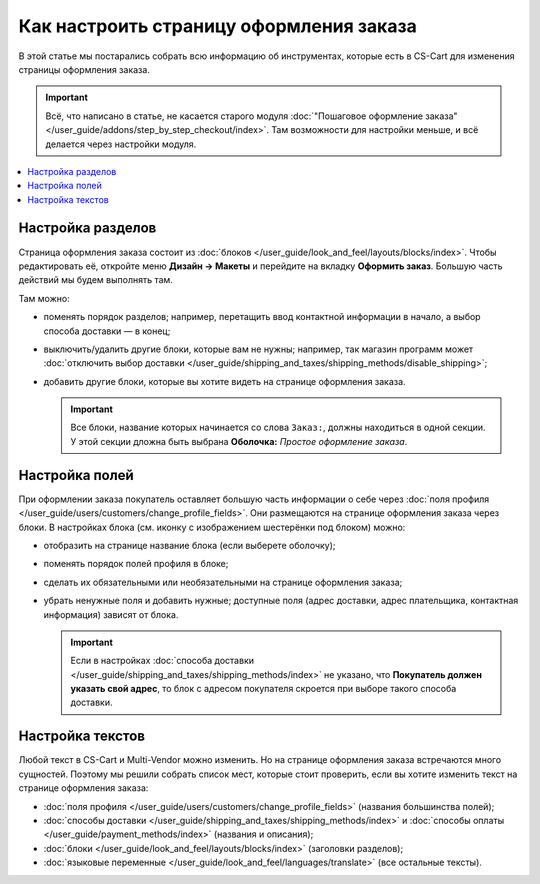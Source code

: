 ****************************************
Как настроить страницу оформления заказа
****************************************

В этой статье мы постарались собрать всю информацию об инструментах, которые есть в CS-Cart для изменения страницы оформления заказа. 

.. important::

    Всё, что написано в статье, не касается старого модуля :doc:`"Пошаговое оформление заказа" </user_guide/addons/step_by_step_checkout/index>`. Там возможности для настройки меньше, и всё делается через настройки модуля.

.. contents::
   :backlinks: none
   :local:

==================
Настройка разделов
==================

Страница оформления заказа состоит из :doc:`блоков </user_guide/look_and_feel/layouts/blocks/index>`. Чтобы редактировать её, откройте меню **Дизайн → Макеты** и перейдите на вкладку **Оформить заказ**. Большую часть действий мы будем выполнять там. 

.. fancybox:: img/checkout_layout.png
    :alt: Редактирование страницы оформления заказа в панели администратора.

Там можно:

* поменять порядок разделов; например, перетащить ввод контактной информации в начало, а выбор способа доставки — в конец;

* выключить/удалить другие блоки, которые вам не нужны; например, так магазин программ может :doc:`отключить выбор доставки </user_guide/shipping_and_taxes/shipping_methods/disable_shipping>`;

* добавить другие блоки, которые вы хотите видеть на странице оформления заказа.

  .. important::

      Все блоки, название которых начинается со слова ``Заказ:``, должны находиться в одной секции. У этой секции дложна быть выбрана **Оболочка:** *Простое оформление заказа*.

===============
Настройка полей
===============

При оформлении заказа покупатель оставляет большую часть информации о себе через :doc:`поля профиля </user_guide/users/customers/change_profile_fields>`. Они размещаются на странице оформления заказа через блоки. В настройках блока (см. иконку с изображением шестерёнки под блоком) можно:

* отобразить на странице название блока (если выберете оболочку);

* поменять порядок полей профиля в блоке;

* сделать их обязательными или необязательными на странице оформления заказа;

* убрать ненужные поля и добавить нужные; доступные поля (адрес доставки, адрес плательщика, контактная информация) зависят от блока.

  .. important::

      Если в настройках :doc:`способа доставки </user_guide/shipping_and_taxes/shipping_methods/index>` не указано, что **Покупатель должен указать свой адрес**, то блок с адресом покупателя скроется при выборе такого способа доставки.

.. fancybox:: img/checkout_profile_fields.png
    :alt: Выбор полей профиля на странице оформления заказа.

=================
Настройка текстов
=================

Любой текст в CS-Cart и Multi-Vendor можно изменить. Но на странице оформления заказа встречаются много сущностей. Поэтому мы решили собрать список мест, которые стоит проверить, если вы хотите изменить текст на странице оформления заказа:

* :doc:`поля профиля </user_guide/users/customers/change_profile_fields>` (названия большинства полей);

* :doc:`способы доставки </user_guide/shipping_and_taxes/shipping_methods/index>` и :doc:`способы оплаты </user_guide/payment_methods/index>` (названия и описания);

* :doc:`блоки </user_guide/look_and_feel/layouts/blocks/index>` (заголовки разделов);

* :doc:`языковые переменные </user_guide/look_and_feel/languages/translate>` (все остальные тексты).
